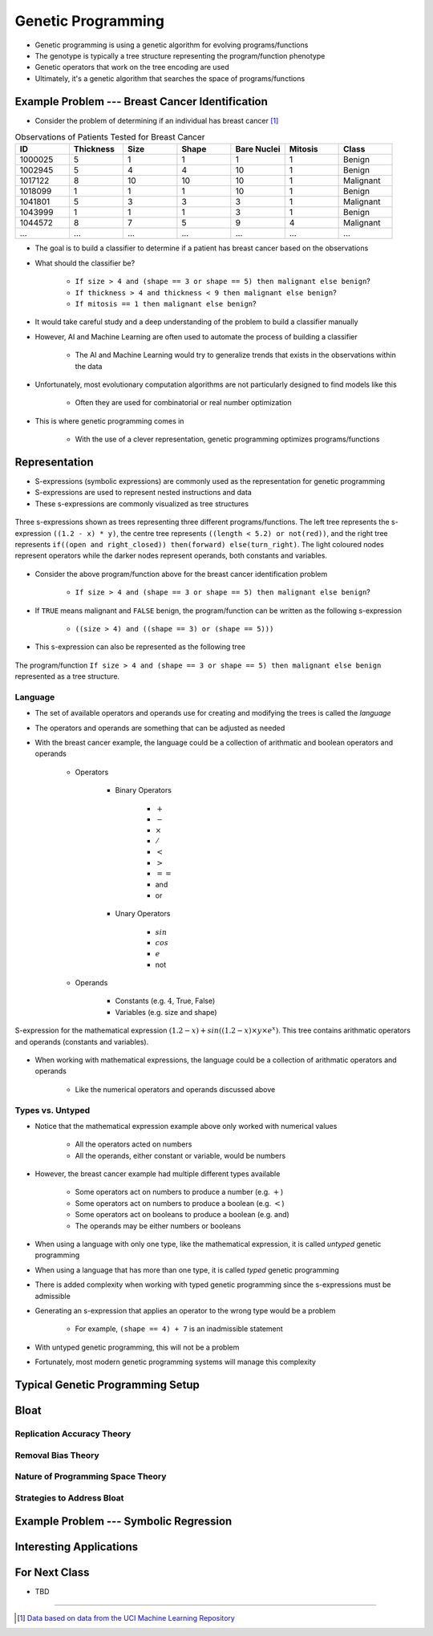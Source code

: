 *******************
Genetic Programming
*******************

* Genetic programming is using a genetic algorithm for evolving programs/functions
* The genotype is typically a tree structure representing the program/function phenotype
* Genetic operators that work on the tree encoding are used

* Ultimately, it's a genetic algorithm that searches the space of programs/functions



Example Problem --- Breast Cancer Identification
================================================

* Consider the problem of determining if an individual has breast cancer [#]_

.. list-table:: Observations of Patients Tested for Breast Cancer
    :widths: 25 25 25 25 25 25 25
    :header-rows: 1

    * - ID
      - Thickness
      - Size
      - Shape
      - Bare Nuclei
      - Mitosis
      - Class
    * - 1000025
      - 5
      - 1
      - 1
      - 1
      - 1
      - Benign
    * - 1002945
      - 5
      - 4
      - 4
      - 10
      - 1
      - Benign
    * - 1017122
      - 8
      - 10
      - 10
      - 10
      - 1
      - Malignant
    * - 1018099
      - 1
      - 1
      - 1
      - 10
      - 1
      - Benign
    * - 1041801
      - 5
      - 3
      - 3
      - 3
      - 1
      - Malignant
    * - 1043999
      - 1
      - 1
      - 1
      - 3
      - 1
      - Benign
    * - 1044572
      - 8
      - 7
      - 5
      - 9
      - 4
      - Malignant
    * - ...
      - ...
      - ...
      - ...
      - ...
      - ...
      - ...


* The goal is to build a classifier to determine if a patient has breast cancer based on the observations

* What should the classifier be?

    * ``If size > 4 and (shape == 3 or shape == 5) then malignant else benign``?
    * ``If thickness > 4 and thickness < 9 then malignant else benign``?
    * ``If mitosis == 1 then malignant else benign``?


* It would take careful study and a deep understanding of the problem to build a classifier manually
* However, AI and Machine Learning are often used to automate the process of building a classifier

    * The AI and Machine Learning would try to generalize trends that exists in the observations within the data


* Unfortunately, most evolutionary computation algorithms are not particularly designed to find models like this

    * Often they are used for combinatorial or real number optimization


* This is where genetic programming comes in

    * With the use of a clever representation, genetic programming optimizes programs/functions



Representation
==============


* S-expressions (symbolic expressions) are commonly used as the representation for genetic programming
* S-expressions are used to represent nested instructions and data

* These s-expressions are commonly visualized as tree structures


.. figure:: tree_examples.png
    :width: 500 px
    :align: center

    Three s-expressions shown as trees representing three different programs/functions. The left tree represents
    the s-expression ``((1.2 - x) * y)``, the centre tree represents ``((length < 5.2) or not(red))``, and the
    right tree represents ``if((open and right_closed)) then(forward) else(turn_right)``. The light coloured nodes
    represent operators while the darker nodes represent operands, both constants and variables.


* Consider the above program/function above for the breast cancer identification problem

    * ``If size > 4 and (shape == 3 or shape == 5) then malignant else benign``?


* If ``TRUE`` means malignant and ``FALSE`` benign, the program/function can be written as the following s-expression

    * ``((size > 4) and ((shape == 3) or (shape == 5)))``


* This s-expression can also be represented as the following tree

.. figure:: breast_cancer_tree.png
    :width: 500 px
    :align: center

    The program/function ``If size > 4 and (shape == 3 or shape == 5) then malignant else benign`` represented as a tree
    structure.



Language
--------

* The set of available operators and operands use for creating and modifying the trees is called the *language*
* The operators and operands are something that can be adjusted as needed

* With the breast cancer example, the language could be a collection of arithmatic and boolean operators and operands

    * Operators

        * Binary Operators

            * :math:`+`
            * :math:`-`
            * :math:`\times`
            * :math:`/`
            * :math:`<`
            * :math:`>`
            * :math:`==`
            * and
            * or

        * Unary Operators

            * :math:`sin`
            * :math:`cos`
            * :math:`e`
            * not


    * Operands

        * Constants (e.g. :math:`4`, True, False)
        * Variables (e.g. size and shape)



.. figure:: symbolic_regression_tree.png
    :width: 333 px
    :align: center

    S-expression for the mathematical expression :math:`(1.2 - x) + sin((1.2 - x) \times y \times e^{x})`. This tree
    contains arithmatic operators and operands (constants and variables).


* When working with mathematical expressions, the language could be a collection of arithmatic operators and operands

    * Like the numerical operators and operands discussed above


Types vs. Untyped
-----------------

* Notice that the mathematical expression example above only worked with numerical values

    * All the operators acted on numbers
    * All the operands, either constant or variable, would be numbers


* However, the breast cancer example had multiple different types available

    * Some operators act on numbers to produce a number (e.g. :math:`+`)
    * Some operators act on numbers to produce a boolean (e.g. :math:`<`)
    * Some operators act on booleans to produce a boolean (e.g. and)
    * The operands may be either numbers or booleans


* When using a language with only one type, like the mathematical expression, it is called *untyped* genetic programming
* When using a language that has more than one type, it is called *typed* genetic programming

* There is added complexity when working with typed genetic programming since the s-expressions must be admissible
* Generating an s-expression that applies an operator to the wrong type would be a problem

    * For example, ``(shape == 4) + 7`` is an inadmissible statement


* With untyped genetic programming, this will not be a problem
* Fortunately, most modern genetic programming systems will manage this complexity



Typical Genetic Programming Setup
=================================



Bloat
=====

Replication Accuracy Theory
---------------------------


Removal Bias Theory
-------------------


Nature of Programming Space Theory
----------------------------------


Strategies to Address Bloat
---------------------------



Example Problem --- Symbolic Regression
=======================================



Interesting Applications
========================



For Next Class
==============

* TBD

----------------------

.. [#] `Data based on data from the UCI Machine Learning Repository <http://archive.ics.uci.edu/dataset/15/breast+cancer+wisconsin+original>`_